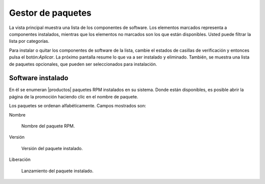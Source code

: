 ==================
Gestor de paquetes
==================

La vista principal muestra una lista de los componentes de software. Los elementos marcados representa a componentes instalados, mientras que los elementos no marcados son los que están disponibles. Usted puede filtrar la lista por categorías.

.. NOTA::

     Ambos componentes y categorías se definen con metadatos YUM.

Para instalar o quitar los componentes de software de la lista, cambie el estados de casillas de verificación y entonces pulsa el botón:`Aplicar`. La próximo pantalla resume lo que va a ser instalado y eliminado. También, se muestra una lista de paquetes opcionales, que pueden ser seleccionados para instalación. 

.. NOTA:: 
    
   Los paquetes opcionales se pueden instalar también *después* de la instalación del componente relativo: haga clic en el botón `Aplicar` de nuevo y seleccionarlos en la pantalla de resumen.

Software instalado
==================

En él se enumeran |productos| paquetes RPM instalados en su sistema. Donde están disponibles, es posible abrir la página de la promoción haciendo clic en el nombre de paquete.

Los paquetes se ordenan alfabéticamente. Campos mostrados son: 

Nombre

    Nombre del paquete RPM. 

Versión 

    Versión del paquete instalado.

Liberación

    Lanzamiento del paquete instalado.
